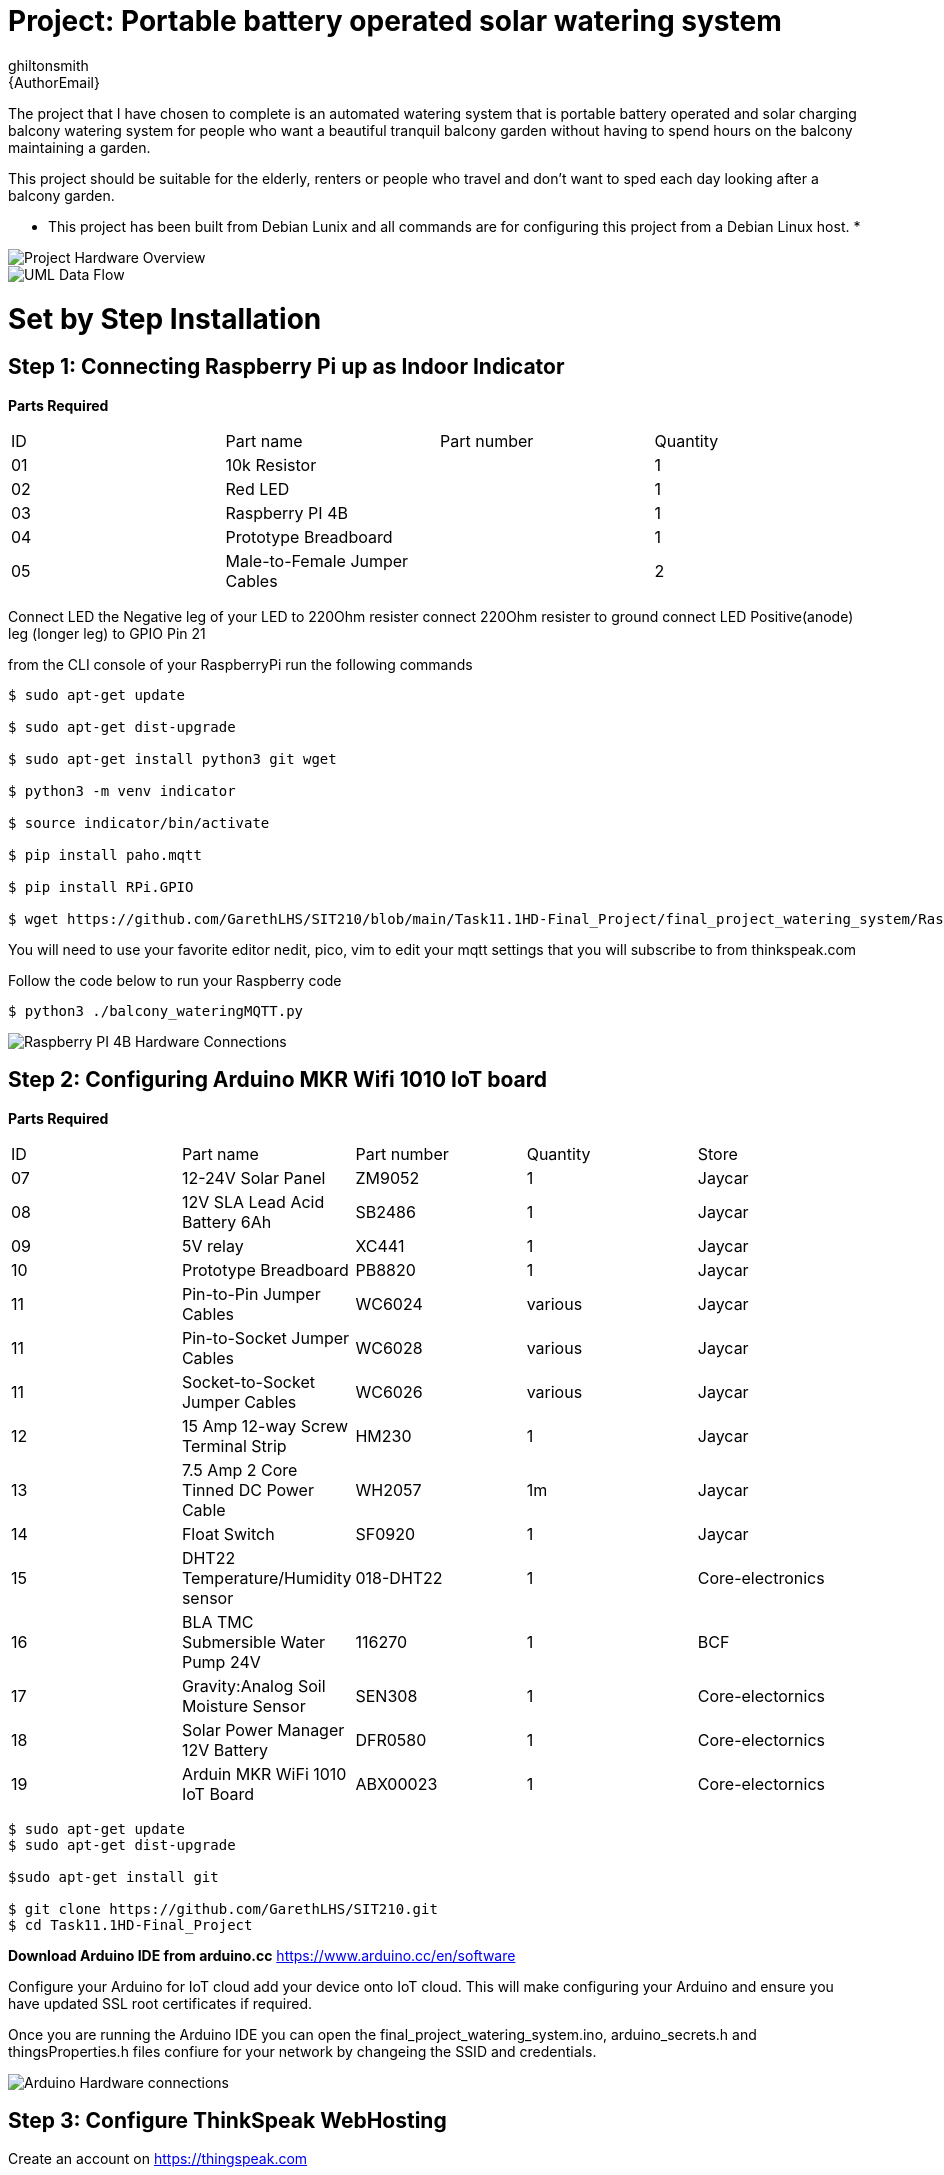 :Author: ghiltonsmith
:Email: {AuthorEmail}
:Date: 23/03/2024
:Revision: version#1
:License: Public Domain

= Project: Portable battery operated solar watering system

The project that I have chosen to  complete is an automated watering system that is portable battery operated and solar charging balcony watering system for people who want a beautiful tranquil balcony garden without having to spend hours on the balcony maintaining a garden.

This project should be suitable for the elderly, renters or people who travel and don’t want to sped each day looking after a balcony garden.
 
* This project has been built from Debian Lunix and all commands are for configuring this project from a Debian Linux host. *




image::Overview.png[Project Hardware Overview]

image::UML-DataFlowDiagram.png[UML Data Flow] 

= Set by Step Installation
 
== Step 1: Connecting Raspberry Pi up as Indoor Indicator

**Parts Required**
|===
| ID | Part name                      | Part number | Quantity
| 01 | 10k Resistor                   |             | 1
| 02 | Red LED                        |             | 1
| 03 | Raspberry PI 4B                |             | 1
| 04 | Prototype Breadboard           |             | 1
| 05 | Male-to-Female Jumper Cables   |             | 2
|===


Connect LED the Negative leg of your LED to 220Ohm resister 
connect 220Ohm resister to ground
connect LED Positive(anode) leg (longer leg) to GPIO Pin 21

from the CLI console of your RaspberryPi run the following commands

....
$ sudo apt-get update

$ sudo apt-get dist-upgrade

$ sudo apt-get install python3 git wget

$ python3 -m venv indicator

$ source indicator/bin/activate

$ pip install paho.mqtt

$ pip install RPi.GPIO

$ wget https://github.com/GarethLHS/SIT210/blob/main/Task11.1HD-Final_Project/final_project_watering_system/RaspberryPi/balcony_wateringMQTT.py

....

You will need to use your favorite editor nedit, pico, vim to edit your mqtt settings that you will subscribe to from thinkspeak.com

Follow the code below to run your Raspberry code
....
$ python3 ./balcony_wateringMQTT.py
....

image::Raspberry_PI4-connections.png[Raspberry PI 4B Hardware Connections]



== Step 2: Configuring Arduino MKR Wifi 1010 IoT board


**Parts Required**
|===
| ID | Part name                               | Part number | Quantity  | Store
| 07 | 12-24V Solar Panel                      | ZM9052      | 1         | Jaycar
| 08 | 12V SLA Lead Acid Battery 6Ah           | SB2486      | 1         | Jaycar
| 09 | 5V relay                                | XC441       | 1         | Jaycar
| 10 | Prototype Breadboard                    | PB8820      | 1         | Jaycar
| 11 | Pin-to-Pin Jumper Cables                | WC6024      | various   | Jaycar
| 11 | Pin-to-Socket Jumper Cables             | WC6028      | various   | Jaycar
| 11 | Socket-to-Socket Jumper Cables          | WC6026      | various   | Jaycar
| 12 | 15 Amp 12-way Screw Terminal Strip      | HM230       | 1         | Jaycar
| 13 | 7.5 Amp 2 Core Tinned DC Power Cable    | WH2057      | 1m        | Jaycar
| 14 | Float Switch                            | SF0920      | 1         | Jaycar
| 15 | DHT22 Temperature/Humidity sensor       | 018-DHT22   | 1         | Core-electronics
| 16 | BLA TMC Submersible Water Pump 24V      | 116270      | 1         | BCF
| 17 | Gravity:Analog Soil Moisture Sensor     | SEN308      | 1         | Core-electornics
| 18 | Solar Power Manager 12V Battery         | DFR0580     | 1         | Core-electornics
| 19 | Arduin MKR WiFi 1010 IoT Board          | ABX00023    | 1         | Core-electornics

|===



....
$ sudo apt-get update
$ sudo apt-get dist-upgrade

$sudo apt-get install git 

$ git clone https://github.com/GarethLHS/SIT210.git
$ cd Task11.1HD-Final_Project

....

*Download Arduino IDE from arduino.cc*
https://www.arduino.cc/en/software

Configure your Arduino for IoT cloud add your device onto IoT cloud. This will make configuring your Arduino and ensure you have updated SSL root certificates if required.

Once you are running the Arduino IDE you can open the final_project_watering_system.ino, arduino_secrets.h and thingsProperties.h files confiure for your network by changeing the SSID and credentials.


image::Arduino-connections.png[Arduino Hardware connections]


== Step 3: Configure ThinkSpeak WebHosting

Create an account on https://thingspeak.com
 

**ThinkSpeak database::

* field1=temp
* field2=humid
* field3=floatSwitchState
* field4=soilMoistureValue
* field5=voltage


image::Thinkspeak.png[ThinkSpeak]
image::Thinkspeak1.png[ThinkSpeak Dashboard]

*Configure MQTT hosting
Go to Devices --> MQTT --> Add new Devices --> Give it a name and select the channel you have already created --> then click Add Device

This will create your MQTT hosting you will need to copy the Client ID and credentials and put these details into your Arduino code.


== Step 4: Configure IFTTT Webhooks

You will need to configure 2 webhooks and edit they Arduino code to replace your webhook address.

image::ifttt-config.png[IFTTT Webhook configuration]

== Step 5: Connect the Drip irrigation system

Connect your clear (21)Pope tubing to the water pump the other end connects to (23) Ladco hose fitting. 
This then clicks into (22) Ladco Click Poly Irrigation Tube fitting.

Now the 4mm tube gets connected to the (24) T joind then to the (25) Holman 4mm drip irrigation end that will be  spiked into your pot plant.


|===
| ID | Part name                               | Part number | Quantity  | Store
| 20 | Holman 4mm water irrigation pipe 10m    | 3120586     | 1         | Bunnings
| 21 | Pope 13mm clear vynal tubing 5m         | 3130568     | 1         | Bunnings
| 22 | Ladco 4mm Click Poly Irrigation Tube fit| 3110772     | 1         | Bunnings
| 23 | Ladco 13mm Click Poly Hose fitting      | 3110337     | 1         | Bunnings
| 24 | Pope 4mm Barbed Tee - 10 Pack           | 3120352     | 1         | Bunnings
| 25 | Holman 4mm Barbed Drip Iragation 5 Pack | 3120576     | 1         | Bunnings
|===



=== My Building Methodology


I built this project as modules and brought all the modules together to complete the project.


*Module 1: Raspberry Pi Indoor LED indicator*::


* Install PI OS on board
* Connect to Wifi
* Enable remote access via SSH
* Create venv virtual environment and activate
* Connect Raspberry PI to LED
* Program GPIO Python code to turn on and off LED (skeleton code).


*Module 2: Arduino WiFi 1010 MKR board*::

* add board to cloud.arduino.cc cloud environment
* configure Wifi
* connect Temperature/Hunidity sensor
* program sensor and test output to serial console
* connect moisture sensor
* program moisture sensor and output to serial console
* connect 5v relay
* program 5v relay to turn on and off and test
* connect float switch to board 
* program Arduino to receive digital signal from float switch

*Module 3: Battery Power solution*::

* connect solar panel to power management board
* connect battery to power management board
* connect water pump to battery and relay and test.
	
*Module 4: Think Speak Web integration*::

* setup ThinkSpeak account
* setup channel to receive data from Arduino
* Program Arduino to send data via GET requests to Think Speak
* configure ThinkSpeak to display data to webpage.

*Module 5: Think Speak MQTT broker setup*::

* configure MQTT broker on ThinkSpeak Web Page
* configure Raspberry Pi to subscribe to published topic

*Module 6: IFTTT Web alert system*::

* Setup IFTTT account
* purchase Pro account
* configure IFTTT to have permission to send Gmail email
* setup WebHook to trigger email for  Empty bucket
* setup WebHook to trigger email for Low Battery

*Module 7: Program IFTTT alerts on Arduino*::

* program webhooks get requests to trigger alerts
* write function ifttt Empty Bucket
* write function ifttt Low battery

*Module 8: Build physical hose system*::

* connect watering irrigation drip system
* test system with watering system connected.

*Module 9: Full system test with components*

*Module 10: Produce Live Demo and Recorded Video*
https://youtu.be/092AvqhdYYs


=== Video Demo


https://youtu.be/092AvqhdYYs


=== License
This project is released under a {License} License.

=== Contributing
To contribute to this project please contact ghiltonsmith https://id.arduino.cc/ghiltonsmith

=== BOM
Add the bill of the materials you need for this project.


|===
| ID | Part name                               | Part number | Quantity
| 01 | 10k Resistor                            |             | 1
| 02 | Red LED                                 |             | 1
| 03 | Raspberry PI 4B                         |             | 1
| 04 | Prototype Breadboard                    |             | 1
| 05 | Male-to-Female Jumper Cables            |             | 2
| 07 | 12-24V Solar Panel                      | ZM9052      | 1         | Jaycar
| 08 | 12V SLA Lead Acid Battery 6Ah           | SB2486      | 1         | Jaycar
| 09 | 5V relay                                | XC441       | 1         | Jaycar
| 10 | Prototype Breadboard                    | PB8820      | 1         | Jaycar
| 11 | Pin-to-Pin Jumper Cables                | WC6024      | various   | Jaycar
| 11 | Pin-to-Socket Jumper Cables             | WC6028      | various   | Jaycar
| 11 | Socket-to-Socket Jumper Cables          | WC6026      | various   | Jaycar
| 12 | 15 Amp 12-way Screw Terminal Strip      | HM230       | 1         | Jaycar
| 13 | 7.5 Amp 2 Core Tinned DC Power Cable    | WH2057      | 1m        | Jaycar
| 14 | Float Switch                            | SF0920      | 1         | Jaycar
| 15 | DHT22 Temperature/Humidity sensor       | 018-DHT22   | 1         | Core-electronics
| 16 | BLA TMC Submersible Water Pump 24V      | 116270      | 1         | BCF
| 17 | Gravity:Analog Soil Moisture Sensor     | SEN308      | 1         | Core-electornics
| 18 | Solar Power Manager 12V Battery         | DFR0580     | 1         | Core-electornics
| 19 | Arduin MKR WiFi 1010 IoT Board          | ABX00023    | 1         | Core-electornics
| 20 | Holman 4mm water irrigation pipe 10m    | 3120586     | 1         | Bunnings
| 21 | Pope 13mm clear vynal tubing 5m         | 3130568     | 1         | Bunnings
| 22 | Ladco 4mm Click Poly Irrigation Tube fit| 3110772     | 1         | Bunnings
| 23 | Ladco 13mm Click Poly Hose fitting      | 3110337     | 1         | Bunnings
| 24 | Pope 4mm Barbed Tee - 10 Pack           | 3120352     | 1         | Bunnings
| 25 | Holman 4mm Barbed Drip Iragation 5 Pack | 3120576     | 1         | Bunnings
|===


=== Help
This document is written in the _AsciiDoc_ format, a markup language to describe documents.
If you need help you can search the http://www.methods.co.nz/asciidoc[AsciiDoc homepage]
or consult the http://powerman.name/doc/asciidoc[AsciiDoc cheatsheet]
